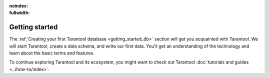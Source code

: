 :noindex:
:fullwidth:

.. _getting_started:

Getting started
***************

.. TODO: New Getting Started https://github.com/tarantool/doc/issues/3636

The :ref:`Creating your first Tarantool database <getting_started_db>` section
will get you acquainted with Tarantool.
We will start Tarantool, create a data schema, and write our first data.
You'll get an understanding of the technology and learn about the basic terms and features.

To continue exploring Tarantool and its ecosystem, you might want to check out
Tarantool :doc:`tutorials and guides <../how-to/index>`.
